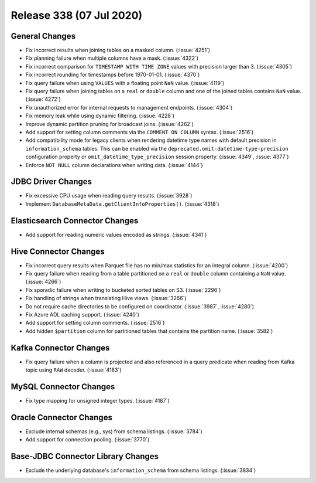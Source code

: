 =========================
Release 338 (07 Jul 2020)
=========================

General Changes
---------------

* Fix incorrect results when joining tables on a masked column. (:issue:`4251`)
* Fix planning failure when multiple columns have a mask. (:issue:`4322`)
* Fix incorrect comparison for ``TIMESTAMP WITH TIME ZONE`` values with precision larger than 3. (:issue:`4305`)
* Fix incorrect rounding for timestamps before 1970-01-01. (:issue:`4370`)
* Fix query failure when using ``VALUES`` with a floating point ``NaN`` value. (:issue:`4119`)
* Fix query failure when joining tables on a ``real`` or ``double`` column and one of the joined tables
  contains ``NaN`` value. (:issue:`4272`)
* Fix unauthorized error for internal requests to management endpoints. (:issue:`4304`)
* Fix memory leak while using dynamic filtering. (:issue:`4228`)
* Improve dynamic partition pruning for broadcast joins. (:issue:`4262`)
* Add support for setting column comments via the ``COMMENT ON COLUMN`` syntax. (:issue:`2516`)
* Add compatibility mode for legacy clients when rendering datetime type names with default precision
  in ``information_schema`` tables. This can be enabled via the ``deprecated.omit-datetime-type-precision``
  configuration property or ``omit_datetime_type_precision`` session property. (:issue:`4349`, :issue:`4377`)
* Enforce ``NOT NULL`` column declarations when writing data. (:issue:`4144`)

JDBC Driver Changes
-------------------

* Fix excessive CPU usage when reading query results. (:issue:`3928`)
* Implement ``DatabaseMetaData.getClientInfoProperties()``. (:issue:`4318`)

Elasticsearch Connector Changes
-------------------------------

* Add support for reading numeric values encoded as strings. (:issue:`4341`)

Hive Connector Changes
----------------------

* Fix incorrect query results when Parquet file has no min/max statistics for an integral column. (:issue:`4200`)
* Fix query failure when reading from a table partitioned on a ``real`` or ``double`` column containing
  a ``NaN`` value. (:issue:`4266`)
* Fix sporadic failure when writing to bucketed sorted tables on S3. (:issue:`2296`)
* Fix handling of strings when translating Hive views. (:issue:`3266`)
* Do not require cache directories to be configured on coordinator. (:issue:`3987`, :issue:`4280`)
* Fix Azure ADL caching support. (:issue:`4240`)
* Add support for setting column comments. (:issue:`2516`)
* Add hidden ``$partition`` column for partitioned tables that contains the partition name. (:issue:`3582`)

Kafka Connector Changes
-----------------------

* Fix query failure when a column is projected and also referenced in a query predicate
  when reading from Kafka topic using ``RAW`` decoder. (:issue:`4183`)

MySQL Connector Changes
-----------------------

* Fix type mapping for unsigned integer types. (:issue:`4187`)

Oracle Connector Changes
------------------------

* Exclude internal schemas (e.g., sys) from schema listings. (:issue:`3784`)
* Add support for connection pooling. (:issue:`3770`)

Base-JDBC Connector Library Changes
-----------------------------------

* Exclude the underlying database's ``information_schema`` from schema listings. (:issue:`3834`)
